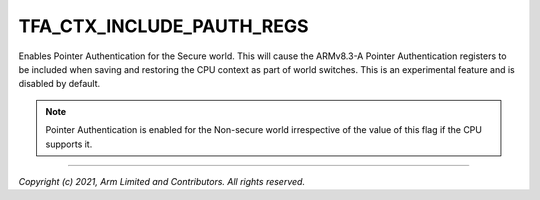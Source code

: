 TFA_CTX_INCLUDE_PAUTH_REGS
==========================

.. default-domain:: cmake

.. variable:: TFA_CTX_INCLUDE_PAUTH_REGS

Enables Pointer Authentication for the Secure world. This will cause the
ARMv8.3-A Pointer Authentication registers to be included when saving and
restoring the CPU context as part of world switches. This is an experimental
feature and is disabled by default.

.. note::

    Pointer Authentication is enabled for the Non-secure world
    irrespective of the value of this flag if the CPU supports it.

--------------

*Copyright (c) 2021, Arm Limited and Contributors. All rights reserved.*

